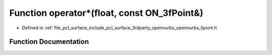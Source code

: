 .. _exhale_function_opennurbs__fpoint_8h_1a4bee89286691097285d5304295b0c0a7:

Function operator\*(float, const ON_3fPoint&)
=============================================

- Defined in :ref:`file_pcl_surface_include_pcl_surface_3rdparty_opennurbs_opennurbs_fpoint.h`


Function Documentation
----------------------


.. doxygenfunction:: operator*(float, const ON_3fPoint&)
